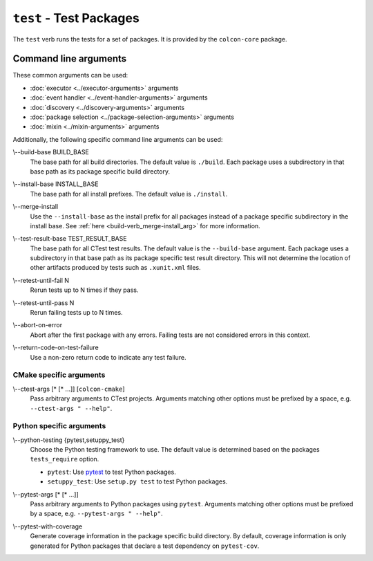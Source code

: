 ``test`` - Test Packages
========================

The ``test`` verb runs the tests for a set of packages.
It is provided by the ``colcon-core`` package.

Command line arguments
----------------------

These common arguments can be used:

* :doc:`executor <../executor-arguments>` arguments
* :doc:`event handler <../event-handler-arguments>` arguments
* :doc:`discovery <../discovery-arguments>` arguments
* :doc:`package selection <../package-selection-arguments>` arguments
* :doc:`mixin <../mixin-arguments>` arguments

Additionally, the following specific command line arguments can be used:

.. _test-verb_build-base_arg:

\\--build-base BUILD_BASE
  The base path for all build directories.
  The default value is ``./build``.
  Each package uses a subdirectory in that base path as its package specific
  build directory.

.. _test-verb_install-base_arg:

\\--install-base INSTALL_BASE
  The base path for all install prefixes.
  The default value is ``./install``.

.. _test-verb_merge-install_arg:

\\--merge-install
  Use the ``--install-base`` as the install prefix for all packages instead of
  a package specific subdirectory in the install base.
  See :ref:`here <build-verb_merge-install_arg>` for more information.

.. _test-verb_test-result-base_arg:

\\--test-result-base TEST_RESULT_BASE
  The base path for all CTest test results.
  The default value is the ``--build-base`` argument.
  Each package uses a subdirectory in that base path as its package specific
  test result directory. This will not determine the location of other artifacts produced by tests such as ``.xunit.xml`` files.

.. _test-verb_retest-until-fail_arg:

\\--retest-until-fail N
  Rerun tests up to N times if they pass.

.. _test-verb_retest-until-pass_arg:

\\--retest-until-pass N
  Rerun failing tests up to N times.

.. _test-verb_abort-on-error_arg:

\\--abort-on-error
  Abort after the first package with any errors.
  Failing tests are not considered errors in this context.

.. _test-verb_return-code-on-test-failure_arg:

\\--return-code-on-test-failure
  Use a non-zero return code to indicate any test failure.

CMake specific arguments
~~~~~~~~~~~~~~~~~~~~~~~~

.. _test-verb_ctest-args_arg:

\\--ctest-args [* [* ...]] [``colcon-cmake``]
  Pass arbitrary arguments to CTest projects.
  Arguments matching other options must be prefixed by a space, e.g.
  ``--ctest-args " --help"``.

Python specific arguments
~~~~~~~~~~~~~~~~~~~~~~~~~

.. _test-verb_python-testing_arg:

\\--python-testing {pytest,setuppy_test}
  Choose the Python testing framework to use.
  The default value is determined based on the packages ``tests_require``
  option.

  * ``pytest``: Use `pytest <https://docs.pytest.org/>`_ to test Python
    packages.
  * ``setuppy_test``: Use ``setup.py test`` to test Python packages.

.. _test-verb_pytest-args_arg:

\\--pytest-args [* [* ...]]
  Pass arbitrary arguments to Python packages using ``pytest``.
  Arguments matching other options must be prefixed by a space, e.g.
  ``--pytest-args " --help"``.

.. _test-verb_pytest-with-coverage_arg:

\\--pytest-with-coverage
  Generate coverage information in the package specific build directory.
  By default, coverage information is only generated for Python packages that
  declare a test dependency on ``pytest-cov``.
